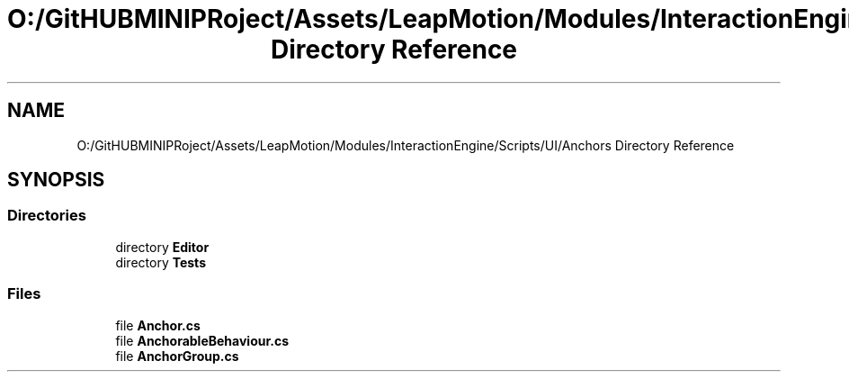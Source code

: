.TH "O:/GitHUBMINIPRoject/Assets/LeapMotion/Modules/InteractionEngine/Scripts/UI/Anchors Directory Reference" 3 "Sat Jul 20 2019" "Version https://github.com/Saurabhbagh/Multi-User-VR-Viewer--10th-July/" "Multi User Vr Viewer" \" -*- nroff -*-
.ad l
.nh
.SH NAME
O:/GitHUBMINIPRoject/Assets/LeapMotion/Modules/InteractionEngine/Scripts/UI/Anchors Directory Reference
.SH SYNOPSIS
.br
.PP
.SS "Directories"

.in +1c
.ti -1c
.RI "directory \fBEditor\fP"
.br
.ti -1c
.RI "directory \fBTests\fP"
.br
.in -1c
.SS "Files"

.in +1c
.ti -1c
.RI "file \fBAnchor\&.cs\fP"
.br
.ti -1c
.RI "file \fBAnchorableBehaviour\&.cs\fP"
.br
.ti -1c
.RI "file \fBAnchorGroup\&.cs\fP"
.br
.in -1c
